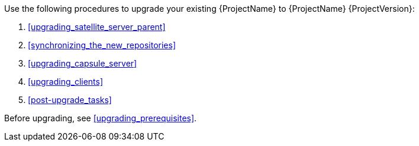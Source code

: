[[introduction_upgrading_satellite]]

ifdef::satellite[]
[WARNING]
If you have {ProjectX} installed in a high availability configuration, contact Red{nbsp}Hat Support before upgrading to {Project} {ProjectVersion}.
endif::[]

Use the following procedures to upgrade your existing {ProjectName} to {ProjectName} {ProjectVersion}:

. xref:upgrading_satellite_server_parent[]
. xref:synchronizing_the_new_repositories[]
. xref:upgrading_capsule_server[]
. xref:upgrading_clients[]
. xref:post-upgrade_tasks[]

Before upgrading, see xref:upgrading_prerequisites[].
